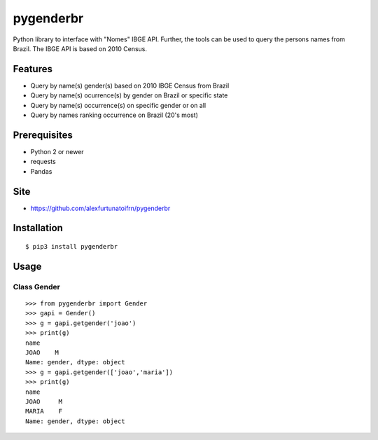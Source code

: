 pygenderbr
==========

Python library to interface with "Nomes" IBGE API. Further, the tools
can be used to query the persons names from Brazil. The IBGE API is
based on 2010 Census.

Features
--------

-  Query by name(s) gender(s) based on 2010 IBGE Census from Brazil
-  Query by name(s) ocurrence(s) by gender on Brazil or specific state
-  Query by name(s) occurrence(s) on specific gender or on all
-  Query by names ranking occurrence on Brazil (20's most)

Prerequisites
-------------

-  Python 2 or newer
-  requests
-  Pandas

Site
----

-  https://github.com/alexfurtunatoifrn/pygenderbr

Installation
------------

::

    $ pip3 install pygenderbr

Usage
-----

Class Gender
~~~~~~~~~~~~

::

    >>> from pygenderbr import Gender
    >>> gapi = Gender()
    >>> g = gapi.getgender('joao')
    >>> print(g)
    name
    JOAO    M
    Name: gender, dtype: object
    >>> g = gapi.getgender(['joao','maria'])
    >>> print(g)
    name
    JOAO     M
    MARIA    F
    Name: gender, dtype: object
